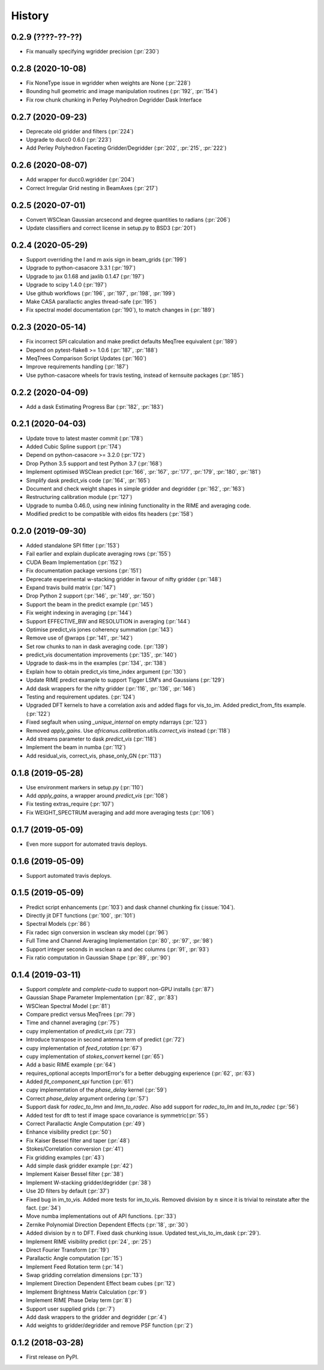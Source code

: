 =======
History
=======

0.2.9 (????-??-??)
------------------
* Fix manually specifying wgridder precision (:pr:`230`) 

0.2.8 (2020-10-08)
------------------
* Fix NoneType issue in wgridder when weights are None (:pr:`228`)
* Bounding hull geometric and image manipulation routines (:pr:`192`, :pr:`154`)
* Fix row chunk chunking in Perley Polyhedron Degridder Dask Interface

0.2.7 (2020-09-23)
------------------
* Deprecate old gridder and filters (:pr:`224`)
* Upgrade to ducc0 0.6.0 (:pr:`223`)
* Add Perley Polyhedron Faceting Gridder/Degridder (:pr:`202`, :pr:`215`, :pr:`222`)

0.2.6 (2020-08-07)
------------------
* Add wrapper for ducc0.wgridder (:pr:`204`)
* Correct Irregular Grid nesting in BeamAxes (:pr:`217`)

0.2.5 (2020-07-01)
------------------
* Convert WSClean Gaussian arcsecond and degree quantities to radians (:pr:`206`)
* Update classifiers and correct license in setup.py to BSD3 (:pr:`201`)

0.2.4 (2020-05-29)
------------------
* Support overriding the l and m axis sign in beam_grids (:pr:`199`)
* Upgrade to python-casacore 3.3.1 (:pr:`197`)
* Upgrade to jax 0.1.68 and jaxlib 0.1.47 (:pr:`197`)
* Upgrade to scipy 1.4.0 (:pr:`197`)
* Use github workflows (:pr:`196`, :pr:`197`, :pr:`198`, :pr:`199`)
* Make CASA parallactic angles thread-safe (:pr:`195`)
* Fix spectral model documentation (:pr:`190`), to match changes in (:pr:`189`)

0.2.3 (2020-05-14)
------------------
* Fix incorrect SPI calculation and make predict defaults MeqTree equivalent (:pr:`189`)
* Depend on pytest-flake8 >= 1.0.6 (:pr:`187`, :pr:`188`)
* MeqTrees Comparison Script Updates (:pr:`160`)
* Improve requirements handling (:pr:`187`)
* Use python-casacore wheels for travis testing, instead of kernsuite packages (:pr:`185`)

0.2.2 (2020-04-09)
------------------
* Add a dask Estimating Progress Bar (:pr:`182`, :pr:`183`)

0.2.1 (2020-04-03)
------------------
* Update trove to latest master commit (:pr:`178`)
* Added Cubic Spline support (:pr:`174`)
* Depend on python-casacore >= 3.2.0 (:pr:`172`)
* Drop Python 3.5 support and test Python 3.7 (:pr:`168`)
* Implement optimised WSClean predict (:pr:`166`, :pr:`167`, :pr:`177`, :pr:`179`, :pr:`180`, :pr:`181`)
* Simplify dask predict_vis code (:pr:`164`, :pr:`165`)
* Document and check weight shapes in simple gridder and degridder
  (:pr:`162`, :pr:`163`)
* Restructuring calibration module (:pr:`127`)
* Upgrade to numba 0.46.0, using new inlining functionality
  in the RIME and averaging code.
* Modified predict to be compatible with eidos fits headers (:pr:`158`)

0.2.0 (2019-09-30)
------------------
* Added standalone SPI fitter (:pr:`153`)
* Fail earlier and explain duplicate averaging rows (:pr:`155`)
* CUDA Beam Implementation (:pr:`152`)
* Fix documentation package versions (:pr:`151`)
* Deprecate experimental w-stacking gridder in favour of nifty gridder (:pr:`148`)
* Expand travis build matrix (:pr:`147`)
* Drop Python 2 support (:pr:`146`, :pr:`149`, :pr:`150`)
* Support the beam in the predict example (:pr:`145`)
* Fix weight indexing in averaging (:pr:`144`)
* Support EFFECTIVE_BW and RESOLUTION in averaging (:pr:`144`)
* Optimise predict_vis jones coherency summation (:pr:`143`)
* Remove use of @wraps (:pr:`141`, :pr:`142`)
* Set row chunks to nan in dask averaging code. (:pr:`139`)
* predict_vis documentation improvements (:pr:`135`, :pr:`140`)
* Upgrade to dask-ms in the examples (:pr:`134`, :pr:`138`)
* Explain how to obtain predict_vis time_index argument (:pr:`130`)
* Update RIME predict example to support Tigger LSM's and Gaussians (:pr:`129`)
* Add dask wrappers for the nifty gridder (:pr:`116`, :pr:`136`, :pr:`146`)
* Testing and requirement updates. (:pr:`124`)
* Upgraded DFT kernels to have a correlation axis and added flags
  for vis_to_im. Added predict_from_fits example. (:pr:`122`)
* Fixed segfault when using `_unique_internal` on empty ndarrays (:pr:`123`)
* Removed `apply_gains`. Use `africanus.calibration.utils.correct_vis`
  instead (:pr:`118`)
* Add streams parameter to dask `predict_vis` (:pr:`118`)
* Implement the beam in numba (:pr:`112`)
* Add residual_vis, correct_vis, phase_only_GN (:pr:`113`)

0.1.8 (2019-05-28)
------------------

* Use environment markers in setup.py (:pr:`110`)
* Add `apply_gains`, a wrapper around `predict_vis` (:pr:`108`)
* Fix testing extras_require (:pr:`107`)
* Fix WEIGHT_SPECTRUM averaging and add more averaging tests (:pr:`106`)

0.1.7 (2019-05-09)
------------------

* Even more support for automated travis deploys.

0.1.6 (2019-05-09)
------------------

* Support automated travis deploys.

0.1.5 (2019-05-09)
------------------
* Predict script enhancements (:pr:`103`) and
  dask channel chunking fix (:issue:`104`).
* Directly jit DFT functions (:pr:`100`, :pr:`101`)
* Spectral Models (:pr:`86`)
* Fix radec sign conversion in wsclean sky model (:pr:`96`)
* Full Time and Channel Averaging Implementation (:pr:`80`, :pr:`97`, :pr:`98`)
* Support integer seconds in wsclean ra and dec columns (:pr:`91`, :pr:`93`)
* Fix ratio computation in Gaussian Shape (:pr:`89`, :pr:`90`)

0.1.4 (2019-03-11)
------------------
* Support `complete` and `complete-cuda` to support non-GPU installs (:pr:`87`)
* Gaussian Shape Parameter Implementation (:pr:`82`, :pr:`83`)
* WSClean Spectral Model (:pr:`81`)
* Compare predict versus MeqTrees (:pr:`79`)
* Time and channel averaging (:pr:`75`)
* cupy implementation of `predict_vis` (:pr:`73`)
* Introduce transpose in second antenna term of predict (:pr:`72`)
* cupy implementation of `feed_rotation` (:pr:`67`)
* cupy implementation of `stokes_convert` kernel (:pr:`65`)
* Add a basic RIME example (:pr:`64`)
* requires_optional accepts ImportError's for a
  better debugging experience (:pr:`62`, :pr:`63`)
* Added `fit_component_spi` function (:pr:`61`)
* cupy implementation of the `phase_delay` kernel (:pr:`59`)
* Correct `phase_delay` argument ordering (:pr:`57`)
* Support dask for `radec_to_lmn` and `lmn_to_radec`. Also add support
  for `radec_to_lm` and `lm_to_radec` (:pr:`56`)
* Added test for dft to test if image space covariance
  is symmetric(:pr:`55`)
* Correct Parallactic Angle Computation (:pr:`49`)
* Enhance visibility predict (:pr:`50`)
* Fix Kaiser Bessel filter and taper (:pr:`48`)
* Stokes/Correlation conversion (:pr:`41`)
* Fix gridding examples (:pr:`43`)
* Add simple dask gridder example (:pr:`42`)
* Implement Kaiser Bessel filter (:pr:`38`)
* Implement W-stacking gridder/degridder (:pr:`38`)
* Use 2D filters by default (:pr:`37`)
* Fixed bug in im_to_vis. Added more tests for im_to_vis.
  Removed division by :math:`n` since it is trivial to reinstate
  after the fact. (:pr:`34`)
* Move numba implementations out of API functions. (:pr:`33`)
* Zernike Polynomial Direction Dependent Effects (:pr:`18`, :pr:`30`)
* Added division by :math:`n` to DFT.
  Fixed dask chunking issue.
  Updated test_vis_to_im_dask (:pr:`29`).
* Implement RIME visibility predict (:pr:`24`, :pr:`25`)
* Direct Fourier Transform (:pr:`19`)
* Parallactic Angle computation (:pr:`15`)
* Implement Feed Rotation term (:pr:`14`)
* Swap gridding correlation dimensions (:pr:`13`)
* Implement Direction Dependent Effect beam cubes (:pr:`12`)
* Implement Brightness Matrix Calculation (:pr:`9`)
* Implement RIME Phase Delay term (:pr:`8`)
* Support user supplied grids (:pr:`7`)
* Add dask wrappers to the gridder and degridder (:pr:`4`)
* Add weights to gridder/degridder and remove PSF function (:pr:`2`)

0.1.2 (2018-03-28)
------------------

* First release on PyPI.
